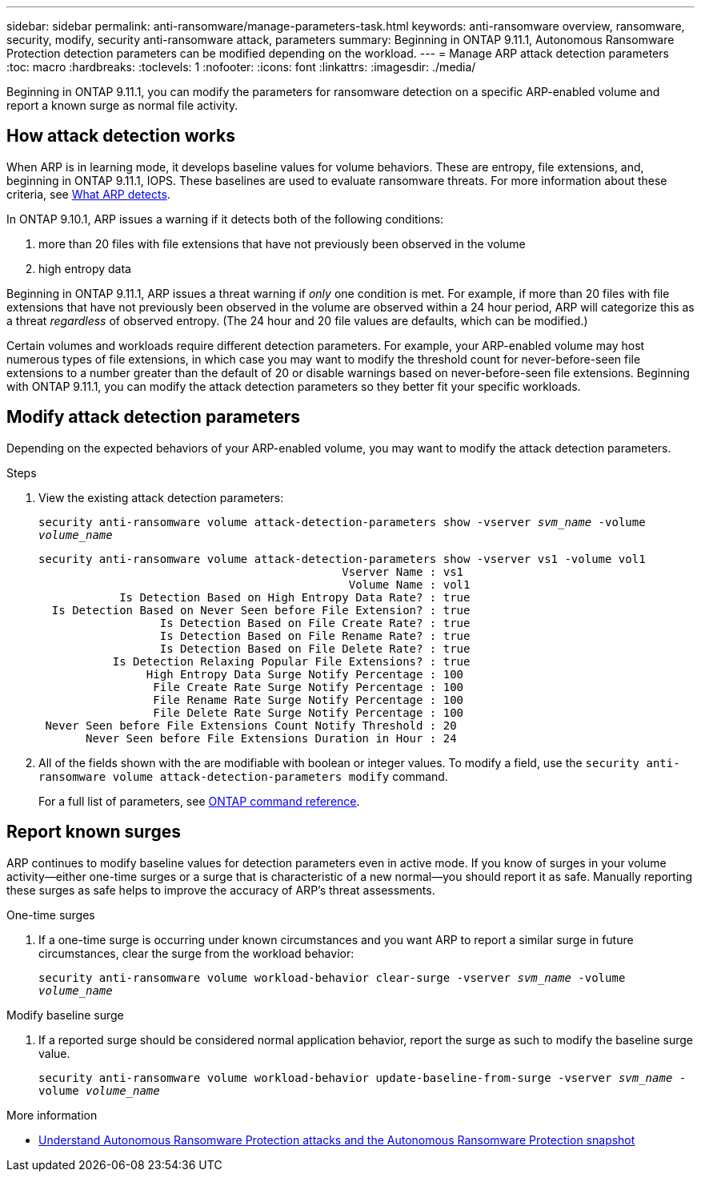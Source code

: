 ---
sidebar: sidebar
permalink: anti-ransomware/manage-parameters-task.html
keywords: anti-ransomware overview, ransomware, security, modify, security anti-ransomware attack, parameters
summary: Beginning in ONTAP 9.11.1, Autonomous Ransomware Protection detection parameters can be modified depending on the workload.
---
= Manage ARP attack detection parameters
:toc: macro
:hardbreaks:
:toclevels: 1
:nofooter:
:icons: font
:linkattrs:
:imagesdir: ./media/

[.lead]
Beginning in ONTAP 9.11.1, you can modify the parameters for ransomware detection on a specific ARP-enabled volume and report a known surge as normal file activity. 

== How attack detection works

When ARP is in learning mode, it develops baseline values for volume behaviors. These are entropy, file extensions, and, beginning in ONTAP 9.11.1, IOPS. These baselines are used to evaluate ransomware threats. For more information about these criteria, see xref:index.html#what-arp-detects[What ARP detects].

In ONTAP 9.10.1, ARP issues a warning if it detects both of the following conditions:

. more than 20 files with file extensions that have not previously been observed in the volume
. high entropy data

Beginning in ONTAP 9.11.1, ARP issues a threat warning if _only_ one condition is met. For example, if more than 20 files with file extensions that have not previously been observed in the volume are observed within a 24 hour period, ARP will categorize this as a threat _regardless_ of observed entropy. (The 24 hour and 20 file values are defaults, which can be modified.) 

Certain volumes and workloads require different detection parameters. For example, your ARP-enabled volume may host numerous types of file extensions, in which case you may want to modify the threshold count for never-before-seen file extensions to a number greater than the default of 20 or disable warnings based on never-before-seen file extensions. Beginning with ONTAP 9.11.1, you can modify the attack detection parameters so they better fit your specific workloads. 

== Modify attack detection parameters

Depending on the expected behaviors of your ARP-enabled volume, you may want to modify the attack detection parameters.

.Steps
. View the existing attack detection parameters:
+
`security anti-ransomware volume attack-detection-parameters show -vserver _svm_name_ -volume _volume_name_`
+
....
security anti-ransomware volume attack-detection-parameters show -vserver vs1 -volume vol1
                                             Vserver Name : vs1
                                              Volume Name : vol1
            Is Detection Based on High Entropy Data Rate? : true
  Is Detection Based on Never Seen before File Extension? : true
                  Is Detection Based on File Create Rate? : true
                  Is Detection Based on File Rename Rate? : true
                  Is Detection Based on File Delete Rate? : true
           Is Detection Relaxing Popular File Extensions? : true
                High Entropy Data Surge Notify Percentage : 100
                 File Create Rate Surge Notify Percentage : 100
                 File Rename Rate Surge Notify Percentage : 100
                 File Delete Rate Surge Notify Percentage : 100
 Never Seen before File Extensions Count Notify Threshold : 20
       Never Seen before File Extensions Duration in Hour : 24
....
. All of the fields shown with the are modifiable with boolean or integer values. To modify a field, use the `security anti-ransomware volume attack-detection-parameters modify` command. 
+
For a full list of parameters, see link:https://docs.netapp.com/us-en/ontap-cli-9131/security-anti-ransomware-volume-attack-detection-parameters-modify.html[ONTAP command reference^].

== Report known surges

ARP continues to modify baseline values for detection parameters even in active mode. If you know of surges in your volume activity--either one-time surges or a surge that is characteristic of a new normal--you should report it as safe. Manually reporting these surges as safe helps to improve the accuracy of ARP's threat assessments. 

.One-time surges 
. If a one-time surge is occurring under known circumstances and you want ARP to report a similar surge in future circumstances, clear the surge from the workload behavior:  
+
`security anti-ransomware volume workload-behavior clear-surge -vserver _svm_name_ -volume _volume_name_`

.Modify baseline surge 
. If a reported surge should be considered normal application behavior, report the surge as such to modify the baseline surge value.
+
`security anti-ransomware volume workload-behavior update-baseline-from-surge -vserver _svm_name_ -volume _volume_name_`

.More information 
* link:https://kb.netapp.com/onprem/ontap/da/NAS/Understanding_Autonomous_Ransomware_Protection_attacks_and_the_Autonomous_Ransomware_Protection_snapshot[Understand Autonomous Ransomware Protection attacks and the Autonomous Ransomware Protection snapshot^]

// 8 august 2023, ontapdoc-840